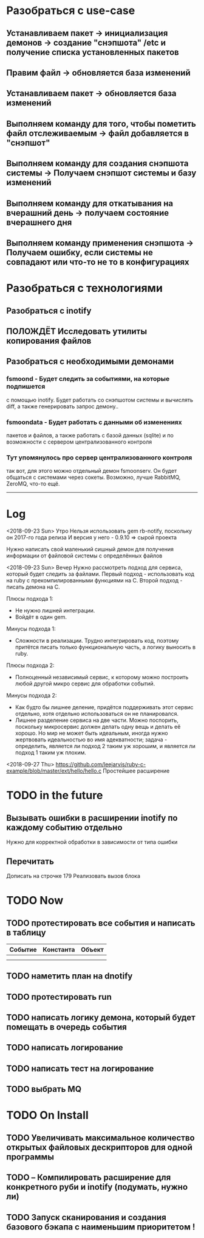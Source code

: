 
* Разобраться с use-case
** Устанавливаем пакет							-> инициализация демонов -> создание "снэпшота" /etc и получение списка установленных пакетов
** Правим файл								-> обновляется база изменений
** Устанавливаем пакет							-> обновляется база изменений
** Выполняем команду для того, чтобы пометить файл отслеживаемым	-> файл добавляется в "снэпшот"
** Выполняем команду для создания снэпшота системы			-> Получаем снэпшот системы и базу изменений
** Выполняем команду для откатывания на вчерашний день			-> получаем состояние вчерашнего дня
** Выполняем команду применения снэпшота				-> Получаем ошибку, если системы не совпадают или что-то не то в конфигурациях
* Разобраться с технологиями
** Разобраться с inotify
** ПОЛОЖДЁТ Исследовать утилиты копирования файлов
** Разобраться с необходимыми демонами
*** fsmoond - Будет следить за событиями, на которые подпишется
    с помощью inotify. Будет работать со снэпшотом системы и
    вычислять diff, а также генерировать запрос демону..
*** fsmoondata - Будет работать с данными об изменениях
    пакетов и файлов, а также работать с базой данных (sqlite)
    и по возможности с сервером централизованного контроля
*** Тут упомянулось про сервер централизованного контроля
    так вот, для этого можно отдельный демон fsmoonserv.
    Он будет общаться с системами через сокеты.
    Возможно, лучше RabbitMQ, ZeroMQ, что-то ещё.

------
* Log
<2018-09-23 Sun> Утро
Нельзя использовать gem rb-notify, поскольку он 2017-го года релиза
И версия у него - 0.9.10 => сырой проекта

Нужно написать свой маленький сишный демон для получения информации
от файловой системы с определённых файлов

<2018-09-23 Sun> Вечер
Нужно рассмотреть подход для сервиса, который будет следить за файлами.
Первый подход - использовать код на ruby с прекомпилированными функциями на C.
Второй подход - писать демона на C.

Плюсы подхода 1:
- Не нужно лишней интеграции.
- Войдёт в один gem.

Минусы подхода 1:
- Сложности в реализации. Трудно интегрировать код, поэтому притётся писать
  только функциональную часть, а логику выносить в ruby.

Плюсы подхода 2:
- Полноценный независимый сервис, к которому можно построить любой другой микро
  сервис для обработки событий.

Минусы подхода 2:
- Как будто бы лишнее деление, придётся поддерживать этот сервис отдельно,
  хотя отдельно использоваться он не планировался.
- Лишнее разделение сервиса на две части.
  Можно поспорить, поскольку микросервис должен делать одну вещь и делать её хорошо.
  Но мир не может быть идеальным, иногда нужно жертвовать идеальностью во имя
  адекватности; задача - определить, является ли подход 2 таким уж хорошим, и
  является ли подход 1 таким уж плохим.

<2018-09-27 Thu>
https://github.com/leejarvis/ruby-c-example/blob/master/ext/hello/hello.c
Простейшее расширение
* TODO in the future
** Вызывать ошибки в расширении inotify по каждому событию отдельно
   Нужно для корректной обработки в зависимости от типа ошибки

** Перечитать
   Дописать на строчке 179
   Реализовать вызов блока



* TODO Now
** TODO протестировать все события и написать в таблицу
| Событие | Константа | Объект |
|---------+-----------+--------|
|         |           |        |
|         |           |        |
** TODO наметить план на dnotify
** TODO протестировать run
** TODO написать логику демона, который будет помещать в очередь события
** TODO написать логирование
** TODO написать тест на логирование
** TODO выбрать MQ
* TODO On Install
** TODO Увеличивать максимальное количество открытых файловых дескрипторов для одной программы
** TODO -- Компилировать расширение для конкретного руби и inotify (подумать, нужно ли)
** TODO Запуск сканирования и создания базового бэкапа с наименьшим приоритетом !
